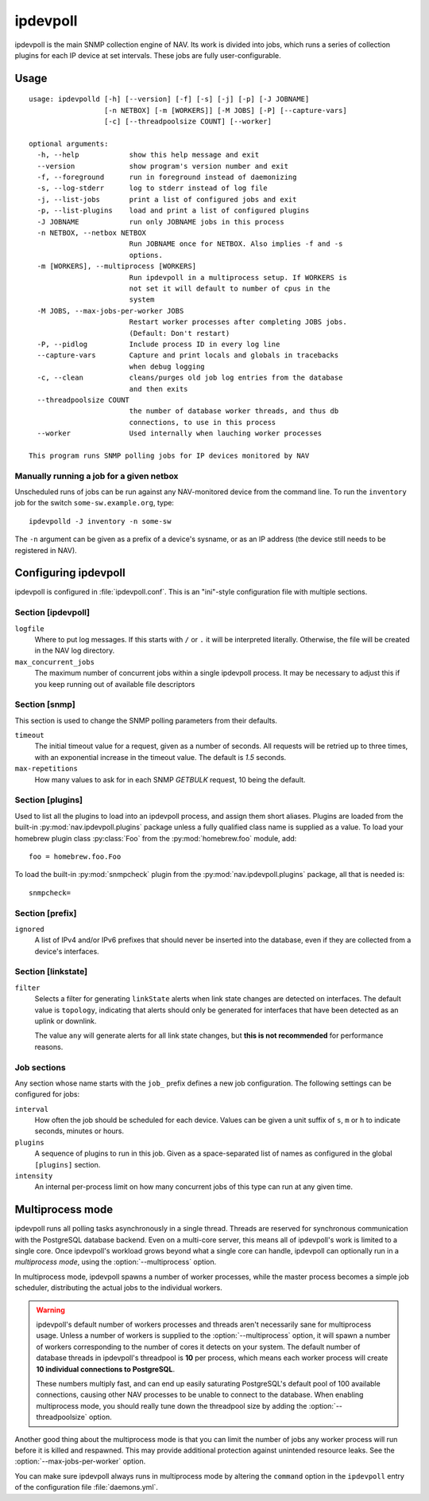 =========
ipdevpoll
=========

ipdevpoll is the main SNMP collection engine of NAV. Its work is divided into
jobs, which runs a series of collection plugins for each IP device at set
intervals. These jobs are fully user-configurable.

Usage
=====

::

    usage: ipdevpolld [-h] [--version] [-f] [-s] [-j] [-p] [-J JOBNAME]
		      [-n NETBOX] [-m [WORKERS]] [-M JOBS] [-P] [--capture-vars]
		      [-c] [--threadpoolsize COUNT] [--worker]

    optional arguments:
      -h, --help            show this help message and exit
      --version             show program's version number and exit
      -f, --foreground      run in foreground instead of daemonizing
      -s, --log-stderr      log to stderr instead of log file
      -j, --list-jobs       print a list of configured jobs and exit
      -p, --list-plugins    load and print a list of configured plugins
      -J JOBNAME            run only JOBNAME jobs in this process
      -n NETBOX, --netbox NETBOX
			    Run JOBNAME once for NETBOX. Also implies -f and -s
			    options.
      -m [WORKERS], --multiprocess [WORKERS]
			    Run ipdevpoll in a multiprocess setup. If WORKERS is
			    not set it will default to number of cpus in the
			    system
      -M JOBS, --max-jobs-per-worker JOBS
			    Restart worker processes after completing JOBS jobs.
			    (Default: Don't restart)
      -P, --pidlog          Include process ID in every log line
      --capture-vars        Capture and print locals and globals in tracebacks
			    when debug logging
      -c, --clean           cleans/purges old job log entries from the database
			    and then exits
      --threadpoolsize COUNT
			    the number of database worker threads, and thus db
			    connections, to use in this process
      --worker              Used internally when lauching worker processes

    This program runs SNMP polling jobs for IP devices monitored by NAV

Manually running a job for a given netbox
-----------------------------------------

Unscheduled runs of jobs can be run against any NAV-monitored device from the
command line. To run the ``inventory`` job for the switch
``some-sw.example.org``, type::

  ipdevpolld -J inventory -n some-sw

The ``-n`` argument can be given as a prefix of a device's sysname, or as an
IP address (the device still needs to be registered in NAV).


Configuring ipdevpoll
=====================

ipdevpoll is configured in :file:`ipdevpoll.conf`. This is an "ini"-style
configuration file with multiple sections.

Section [ipdevpoll]
-------------------

``logfile``
  Where to put log messages.  If this starts with ``/`` or ``.`` it will be
  interpreted literally.  Otherwise, the file will be created in the NAV log
  directory.

``max_concurrent_jobs``
  The maximum number of concurrent jobs within a single ipdevpoll process. It
  may be necessary to adjust this if you keep running out of available file
  descriptors

Section [snmp]
--------------

This section is used to change the SNMP polling parameters from their
defaults.

``timeout``
  The initial timeout value for a request, given as a number of seconds. All
  requests will be retried up to three times, with an exponential increase in
  the timeout value. The default is *1.5* seconds.

``max-repetitions``
  How many values to ask for in each SNMP `GETBULK` request, 10 being the
  default.


Section [plugins]
-----------------

Used to list all the plugins to load into an ipdevpoll process, and assign
them short aliases.  Plugins are loaded from the built-in
:py:mod:`nav.ipdevpoll.plugins` package unless a fully qualified class name is
supplied as a value.  To load your homebrew plugin class :py:class:`Foo` from
the :py:mod:`homebrew.foo` module, add::

  foo = homebrew.foo.Foo

To load the built-in :py:mod:`snmpcheck` plugin from the
:py:mod:`nav.ipdevpoll.plugins` package, all that is needed is::

  snmpcheck=

Section [prefix]
----------------

``ignored``
  A list of IPv4 and/or IPv6 prefixes that should never be inserted into the
  database, even if they are collected from a device's interfaces.


Section [linkstate]
-------------------

``filter``
  Selects a filter for generating ``linkState`` alerts when link state changes
  are detected on interfaces. The default value is ``topology``, indicating
  that alerts should only be generated for interfaces that have been detected
  as an uplink or downlink.

  The value ``any`` will generate alerts for all link state changes, but
  **this is not recommended** for performance reasons.

Job sections
------------

Any section whose name starts with the ``job_`` prefix defines a new job
configuration. The following settings can be configured for jobs:

``interval``
  How often the job should be scheduled for each device. Values can be given a
  unit suffix of ``s``, ``m`` or ``h`` to indicate seconds, minutes or hours.

``plugins``
  A sequence of plugins to run in this job. Given as a space-separated list of
  names as configured in the global ``[plugins]`` section.

``intensity``
  An internal per-process limit on how many concurrent jobs of this type can
  run at any given time.


.. _ipdevpoll-multiprocess:

Multiprocess mode
=================

ipdevpoll runs all polling tasks asynchronously in a single thread. Threads
are reserved for synchronous communication with the PostgreSQL database
backend. Even on a multi-core server, this means all of ipdevpoll's work is
limited to a single core. Once ipdevpoll's workload grows beyond what a single
core can handle, ipdevpoll can optionally run in a *multiprocess mode*, using
the :option:`--multiprocess` option.

In multiprocess mode, ipdevpoll spawns a number of worker processes, while the
master process becomes a simple job scheduler, distributing the actual jobs to
the individual workers.

.. warning::

   ipdevpoll's default number of workers processes and threads aren't
   necessarily sane for multiprocess usage. Unless a number of workers is
   supplied to the :option:`--multiprocess` option, it will spawn a number of
   workers corresponding to the number of cores it detects on your system. The
   default number of database threads in ipdevpoll's threadpool is **10** per process,
   which means each worker process will create **10 individual connections to
   PostgreSQL**.

   These numbers multiply fast, and can end up easily saturating PostgreSQL's
   default pool of 100 available connections, causing other NAV processes to
   be unable to connect to the database. When enabling multiprocess mode, you
   should really tune down the threadpool size by adding the
   :option:`--threadpoolsize` option.


Another good thing about the multiprocess mode is that you can limit the
number of jobs any worker process will run before it is killed and respawned.
This may provide additional protection against unintended resource leaks. See
the :option:`--max-jobs-per-worker` option.

You can make sure ipdevpoll always runs in multiprocess mode by altering the
``command`` option in the ``ipdevpoll`` entry of the configuration file
:file:`daemons.yml`.
